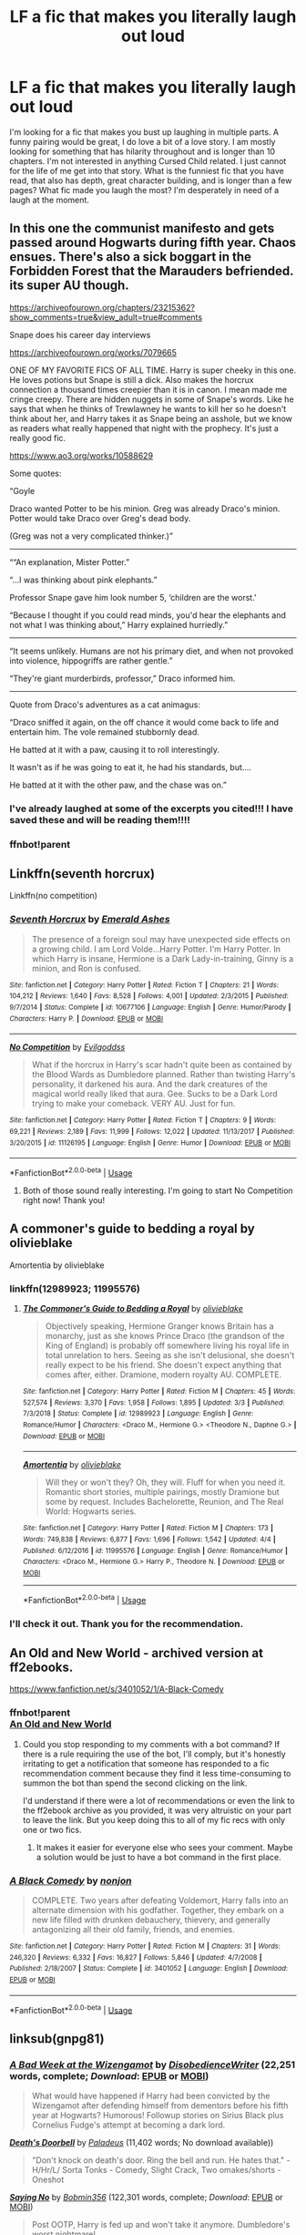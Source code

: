 #+TITLE: LF a fic that makes you literally laugh out loud

* LF a fic that makes you literally laugh out loud
:PROPERTIES:
:Author: truth_archer
:Score: 4
:DateUnix: 1590019151.0
:DateShort: 2020-May-21
:FlairText: Request
:END:
I'm looking for a fic that makes you bust up laughing in multiple parts. A funny pairing would be great, I do love a bit of a love story. I am mostly looking for something that has hilarity throughout and is longer than 10 chapters. I'm not interested in anything Cursed Child related. I just cannot for the life of me get into that story. What is the funniest fic that you have read, that also has depth, great character building, and is longer than a few pages? What fic made you laugh the most? I'm desperately in need of a laugh at the moment.


** In this one the communist manifesto and gets passed around Hogwarts during fifth year. Chaos ensues. There's also a sick boggart in the Forbidden Forest that the Marauders befriended. its super AU though.

[[https://archiveofourown.org/chapters/23215362?show_comments=true&view_adult=true#comments]]

Snape does his career day interviews

[[https://archiveofourown.org/works/7079665]]

ONE OF MY FAVORITE FICS OF ALL TIME. Harry is super cheeky in this one. He loves potions but Snape is still a dick. Also makes the horcrux connection a thousand times creepier than it is in canon. I mean made me cringe creepy. There are hidden nuggets in some of Snape's words. Like he says that when he thinks of Trewlawney he wants to kill her so he doesn't think about her, and Harry takes it as Snape being an asshole, but we know as readers what really happened that night with the prophecy. It's just a really good fic.

[[https://www.ao3.org/works/10588629]]

Some quotes:

“Goyle

Draco wanted Potter to be his minion. Greg was already Draco's minion. Potter would take Draco over Greg's dead body.

(Greg was not a very complicated thinker.)”

----------------

““An explanation, Mister Potter.”

“...I was thinking about pink elephants.”

Professor Snape gave him look number 5, ‘children are the worst.'

“Because I thought if you could read minds, you'd hear the elephants and not what I was thinking about,” Harry explained hurriedly.”

------------------

“It seems unlikely. Humans are not his primary diet, and when not provoked into violence, hippogriffs are rather gentle.”

“They're giant murderbirds, professor,” Draco informed him.

-------------------

Quote from Draco's adventures as a cat animagus:

“Draco sniffed it again, on the off chance it would come back to life and entertain him. The vole remained stubbornly dead.

He batted at it with a paw, causing it to roll interestingly.

It wasn't as if he was going to eat it, he had his standards, but....

He batted at it with the other paw, and the chase was on.”
:PROPERTIES:
:Author: darlingnicky
:Score: 6
:DateUnix: 1590022583.0
:DateShort: 2020-May-21
:END:

*** I've already laughed at some of the excerpts you cited!!! I have saved these and will be reading them!!!!
:PROPERTIES:
:Author: truth_archer
:Score: 2
:DateUnix: 1590023003.0
:DateShort: 2020-May-21
:END:


*** ffnbot!parent
:PROPERTIES:
:Author: aMiserable_creature
:Score: 1
:DateUnix: 1590036598.0
:DateShort: 2020-May-21
:END:


** Linkffn(seventh horcrux)

Linkffn(no competition)
:PROPERTIES:
:Author: alamptr
:Score: 4
:DateUnix: 1590021510.0
:DateShort: 2020-May-21
:END:

*** [[https://www.fanfiction.net/s/10677106/1/][*/Seventh Horcrux/*]] by [[https://www.fanfiction.net/u/4112736/Emerald-Ashes][/Emerald Ashes/]]

#+begin_quote
  The presence of a foreign soul may have unexpected side effects on a growing child. I am Lord Volde...Harry Potter. I'm Harry Potter. In which Harry is insane, Hermione is a Dark Lady-in-training, Ginny is a minion, and Ron is confused.
#+end_quote

^{/Site/:} ^{fanfiction.net} ^{*|*} ^{/Category/:} ^{Harry} ^{Potter} ^{*|*} ^{/Rated/:} ^{Fiction} ^{T} ^{*|*} ^{/Chapters/:} ^{21} ^{*|*} ^{/Words/:} ^{104,212} ^{*|*} ^{/Reviews/:} ^{1,640} ^{*|*} ^{/Favs/:} ^{8,528} ^{*|*} ^{/Follows/:} ^{4,001} ^{*|*} ^{/Updated/:} ^{2/3/2015} ^{*|*} ^{/Published/:} ^{9/7/2014} ^{*|*} ^{/Status/:} ^{Complete} ^{*|*} ^{/id/:} ^{10677106} ^{*|*} ^{/Language/:} ^{English} ^{*|*} ^{/Genre/:} ^{Humor/Parody} ^{*|*} ^{/Characters/:} ^{Harry} ^{P.} ^{*|*} ^{/Download/:} ^{[[http://www.ff2ebook.com/old/ffn-bot/index.php?id=10677106&source=ff&filetype=epub][EPUB]]} ^{or} ^{[[http://www.ff2ebook.com/old/ffn-bot/index.php?id=10677106&source=ff&filetype=mobi][MOBI]]}

--------------

[[https://www.fanfiction.net/s/11126195/1/][*/No Competition/*]] by [[https://www.fanfiction.net/u/377878/Evilgoddss][/Evilgoddss/]]

#+begin_quote
  What if the horcrux in Harry's scar hadn't quite been as contained by the Blood Wards as Dumbledore planned. Rather than twisting Harry's personality, it darkened his aura. And the dark creatures of the magical world really liked that aura. Gee. Sucks to be a Dark Lord trying to make your comeback. VERY AU. Just for fun.
#+end_quote

^{/Site/:} ^{fanfiction.net} ^{*|*} ^{/Category/:} ^{Harry} ^{Potter} ^{*|*} ^{/Rated/:} ^{Fiction} ^{T} ^{*|*} ^{/Chapters/:} ^{9} ^{*|*} ^{/Words/:} ^{69,221} ^{*|*} ^{/Reviews/:} ^{2,189} ^{*|*} ^{/Favs/:} ^{11,999} ^{*|*} ^{/Follows/:} ^{12,022} ^{*|*} ^{/Updated/:} ^{11/13/2017} ^{*|*} ^{/Published/:} ^{3/20/2015} ^{*|*} ^{/id/:} ^{11126195} ^{*|*} ^{/Language/:} ^{English} ^{*|*} ^{/Genre/:} ^{Humor} ^{*|*} ^{/Download/:} ^{[[http://www.ff2ebook.com/old/ffn-bot/index.php?id=11126195&source=ff&filetype=epub][EPUB]]} ^{or} ^{[[http://www.ff2ebook.com/old/ffn-bot/index.php?id=11126195&source=ff&filetype=mobi][MOBI]]}

--------------

*FanfictionBot*^{2.0.0-beta} | [[https://github.com/tusing/reddit-ffn-bot/wiki/Usage][Usage]]
:PROPERTIES:
:Author: FanfictionBot
:Score: 2
:DateUnix: 1590021543.0
:DateShort: 2020-May-21
:END:

**** Both of those sound really interesting. I'm going to start No Competition right now! Thank you!
:PROPERTIES:
:Author: truth_archer
:Score: 2
:DateUnix: 1590021995.0
:DateShort: 2020-May-21
:END:


** A commoner's guide to bedding a royal by olivieblake

Amortentia by olivieblake
:PROPERTIES:
:Author: sleepy_doggos
:Score: 3
:DateUnix: 1590019525.0
:DateShort: 2020-May-21
:END:

*** linkffn(12989923; 11995576)
:PROPERTIES:
:Author: aMiserable_creature
:Score: 2
:DateUnix: 1590036633.0
:DateShort: 2020-May-21
:END:

**** [[https://www.fanfiction.net/s/12989923/1/][*/The Commoner's Guide to Bedding a Royal/*]] by [[https://www.fanfiction.net/u/7432218/olivieblake][/olivieblake/]]

#+begin_quote
  Objectively speaking, Hermione Granger knows Britain has a monarchy, just as she knows Prince Draco (the grandson of the King of England) is probably off somewhere living his royal life in total unrelation to hers. Seeing as she isn't delusional, she doesn't really expect to be his friend. She doesn't expect anything that comes after, either. Dramione, modern royalty AU. COMPLETE.
#+end_quote

^{/Site/:} ^{fanfiction.net} ^{*|*} ^{/Category/:} ^{Harry} ^{Potter} ^{*|*} ^{/Rated/:} ^{Fiction} ^{M} ^{*|*} ^{/Chapters/:} ^{45} ^{*|*} ^{/Words/:} ^{527,574} ^{*|*} ^{/Reviews/:} ^{3,370} ^{*|*} ^{/Favs/:} ^{1,958} ^{*|*} ^{/Follows/:} ^{1,895} ^{*|*} ^{/Updated/:} ^{3/3} ^{*|*} ^{/Published/:} ^{7/3/2018} ^{*|*} ^{/Status/:} ^{Complete} ^{*|*} ^{/id/:} ^{12989923} ^{*|*} ^{/Language/:} ^{English} ^{*|*} ^{/Genre/:} ^{Romance/Humor} ^{*|*} ^{/Characters/:} ^{<Draco} ^{M.,} ^{Hermione} ^{G.>} ^{<Theodore} ^{N.,} ^{Daphne} ^{G.>} ^{*|*} ^{/Download/:} ^{[[http://www.ff2ebook.com/old/ffn-bot/index.php?id=12989923&source=ff&filetype=epub][EPUB]]} ^{or} ^{[[http://www.ff2ebook.com/old/ffn-bot/index.php?id=12989923&source=ff&filetype=mobi][MOBI]]}

--------------

[[https://www.fanfiction.net/s/11995576/1/][*/Amortentia/*]] by [[https://www.fanfiction.net/u/7432218/olivieblake][/olivieblake/]]

#+begin_quote
  Will they or won't they? Oh, they will. Fluff for when you need it. Romantic short stories, multiple pairings, mostly Dramione but some by request. Includes Bachelorette, Reunion, and The Real World: Hogwarts series.
#+end_quote

^{/Site/:} ^{fanfiction.net} ^{*|*} ^{/Category/:} ^{Harry} ^{Potter} ^{*|*} ^{/Rated/:} ^{Fiction} ^{M} ^{*|*} ^{/Chapters/:} ^{173} ^{*|*} ^{/Words/:} ^{749,838} ^{*|*} ^{/Reviews/:} ^{6,877} ^{*|*} ^{/Favs/:} ^{1,696} ^{*|*} ^{/Follows/:} ^{1,542} ^{*|*} ^{/Updated/:} ^{4/4} ^{*|*} ^{/Published/:} ^{6/12/2016} ^{*|*} ^{/id/:} ^{11995576} ^{*|*} ^{/Language/:} ^{English} ^{*|*} ^{/Genre/:} ^{Romance/Humor} ^{*|*} ^{/Characters/:} ^{<Draco} ^{M.,} ^{Hermione} ^{G.>} ^{Harry} ^{P.,} ^{Theodore} ^{N.} ^{*|*} ^{/Download/:} ^{[[http://www.ff2ebook.com/old/ffn-bot/index.php?id=11995576&source=ff&filetype=epub][EPUB]]} ^{or} ^{[[http://www.ff2ebook.com/old/ffn-bot/index.php?id=11995576&source=ff&filetype=mobi][MOBI]]}

--------------

*FanfictionBot*^{2.0.0-beta} | [[https://github.com/tusing/reddit-ffn-bot/wiki/Usage][Usage]]
:PROPERTIES:
:Author: FanfictionBot
:Score: 3
:DateUnix: 1590036648.0
:DateShort: 2020-May-21
:END:


*** I'll check it out. Thank you for the recommendation.
:PROPERTIES:
:Author: truth_archer
:Score: 1
:DateUnix: 1590019560.0
:DateShort: 2020-May-21
:END:


** An Old and New World - archived version at ff2ebooks.

[[https://www.fanfiction.net/s/3401052/1/A-Black-Comedy]]
:PROPERTIES:
:Author: Impossible-Poetry
:Score: 2
:DateUnix: 1590026871.0
:DateShort: 2020-May-21
:END:

*** ffnbot!parent\\
[[http://ff2ebook.com/archive.php?search=An+Old+and+New+World&sort=title][An Old and New World]]
:PROPERTIES:
:Author: aMiserable_creature
:Score: 1
:DateUnix: 1590036690.0
:DateShort: 2020-May-21
:END:

**** Could you stop responding to my comments with a bot command? If there is a rule requiring the use of the bot, I'll comply, but it's honestly irritating to get a notification that someone has responded to a fic recommendation comment because they find it less time-consuming to summon the bot than spend the second clicking on the link.

I'd understand if there were a lot of recommendations or even the link to the ff2ebook archive as you provided, it was very altruistic on your part to leave the link. But you keep doing this to all of my fic recs with only one or two fics.
:PROPERTIES:
:Author: Impossible-Poetry
:Score: -3
:DateUnix: 1590046318.0
:DateShort: 2020-May-21
:END:

***** It makes it easier for everyone else who sees your comment. Maybe a solution would be just to have a bot command in the first place.
:PROPERTIES:
:Author: -Mah-Cakiez-
:Score: 3
:DateUnix: 1590051591.0
:DateShort: 2020-May-21
:END:


*** [[https://www.fanfiction.net/s/3401052/1/][*/A Black Comedy/*]] by [[https://www.fanfiction.net/u/649528/nonjon][/nonjon/]]

#+begin_quote
  COMPLETE. Two years after defeating Voldemort, Harry falls into an alternate dimension with his godfather. Together, they embark on a new life filled with drunken debauchery, thievery, and generally antagonizing all their old family, friends, and enemies.
#+end_quote

^{/Site/:} ^{fanfiction.net} ^{*|*} ^{/Category/:} ^{Harry} ^{Potter} ^{*|*} ^{/Rated/:} ^{Fiction} ^{M} ^{*|*} ^{/Chapters/:} ^{31} ^{*|*} ^{/Words/:} ^{246,320} ^{*|*} ^{/Reviews/:} ^{6,332} ^{*|*} ^{/Favs/:} ^{16,827} ^{*|*} ^{/Follows/:} ^{5,846} ^{*|*} ^{/Updated/:} ^{4/7/2008} ^{*|*} ^{/Published/:} ^{2/18/2007} ^{*|*} ^{/Status/:} ^{Complete} ^{*|*} ^{/id/:} ^{3401052} ^{*|*} ^{/Language/:} ^{English} ^{*|*} ^{/Download/:} ^{[[http://www.ff2ebook.com/old/ffn-bot/index.php?id=3401052&source=ff&filetype=epub][EPUB]]} ^{or} ^{[[http://www.ff2ebook.com/old/ffn-bot/index.php?id=3401052&source=ff&filetype=mobi][MOBI]]}

--------------

*FanfictionBot*^{2.0.0-beta} | [[https://github.com/tusing/reddit-ffn-bot/wiki/Usage][Usage]]
:PROPERTIES:
:Author: FanfictionBot
:Score: 1
:DateUnix: 1590036703.0
:DateShort: 2020-May-21
:END:


** linksub(gnpg81)
:PROPERTIES:
:Author: aMiserable_creature
:Score: 2
:DateUnix: 1590036737.0
:DateShort: 2020-May-21
:END:

*** [[https://www.fanfiction.net/s/3639659/1/][*/A Bad Week at the Wizengamot/*]] by [[https://www.fanfiction.net/u/1228238/DisobedienceWriter][/DisobedienceWriter/]] (22,251 words, complete; /Download/: [[http://www.ff2ebook.com/old/ffn-bot/index.php?id=3639659&source=ff&filetype=epub][EPUB]] or [[http://www.ff2ebook.com/old/ffn-bot/index.php?id=3639659&source=ff&filetype=mobi][MOBI]])

#+begin_quote
  What would have happened if Harry had been convicted by the Wizengamot after defending himself from dementors before his fifth year at Hogwarts? Humorous! Followup stories on Sirius Black plus Cornelius Fudge's attempt at becoming a dark lord.
#+end_quote

[[http://www.hpfanficarchive.com/stories/viewstory.php?sid=660][*/Death's Doorbell/*]] by [[http://www.hpfanficarchive.com/stories/viewuser.php?uid=524][/Paladeus/]] (11,402 words; No download available))

#+begin_quote
  "Don't knock on death's door. Ring the bell and run. He hates that." - H/Hr/L/ Sorta Tonks - Comedy, Slight Crack, Two omakes/shorts - Oneshot
#+end_quote

[[https://www.fanfiction.net/s/7274734/1/][*/Saying No/*]] by [[https://www.fanfiction.net/u/777540/Bobmin356][/Bobmin356/]] (122,301 words, complete; /Download/: [[http://www.ff2ebook.com/old/ffn-bot/index.php?id=7274734&source=ff&filetype=epub][EPUB]] or [[http://www.ff2ebook.com/old/ffn-bot/index.php?id=7274734&source=ff&filetype=mobi][MOBI]])

#+begin_quote
  Post OOTP, Harry is fed up and won't take it anymore. Dumbledore's worst nightmare!
#+end_quote

[[https://www.fanfiction.net/s/2318355/1/][*/Make A Wish/*]] by [[https://www.fanfiction.net/u/686093/Rorschach-s-Blot][/Rorschach's Blot/]] (187,589 words, complete; /Download/: [[http://www.ff2ebook.com/old/ffn-bot/index.php?id=2318355&source=ff&filetype=epub][EPUB]] or [[http://www.ff2ebook.com/old/ffn-bot/index.php?id=2318355&source=ff&filetype=mobi][MOBI]])

#+begin_quote
  Harry has learned the prophesy and he does not believe that a schoolboy can defeat Voldemort, so he decides that if he is going to die then he is first going to live.
#+end_quote

[[https://www.fanfiction.net/s/2919503/1/][*/Luna's Hubby/*]] by [[https://www.fanfiction.net/u/897648/Meteoricshipyards][/Meteoricshipyards/]] (195,952 words, complete; /Download/: [[http://www.ff2ebook.com/old/ffn-bot/index.php?id=2919503&source=ff&filetype=epub][EPUB]] or [[http://www.ff2ebook.com/old/ffn-bot/index.php?id=2919503&source=ff&filetype=mobi][MOBI]])

#+begin_quote
  7 year old Luna wants a husband, and she wants one now. With the unintended help of her befuddled father, she kidnaps Harry Potter. Idea and 1st chapter by Roscharch's Blot
#+end_quote

[[https://archiveofourown.org/works/4701869][*/Oh God Not Again!/*]] by [[https://www.archiveofourown.org/users/Sarah1281/pseuds/Sarah1281][/Sarah1281/]] (150731 words; /Download/: [[https://archiveofourown.org/downloads/4701869/Oh%20God%20Not%20Again.epub?updated_at=1589229641][EPUB]] or [[https://archiveofourown.org/downloads/4701869/Oh%20God%20Not%20Again.mobi?updated_at=1589229641][MOBI]])

#+begin_quote
  So maybe everything didn't work out perfectly for Harry. Still, most of his friends survived, he'd gotten married, and was about to become a father. If only he'd have stayed away from the Veil, he wouldn't have had to go back and do everything AGAIN.
#+end_quote

[[https://archiveofourown.org/works/10911144][*/With love, Harry/*]] by [[https://www.archiveofourown.org/users/TheMidgetTitanSlayer/pseuds/TheMidgetTitanSlayer][/TheMidgetTitanSlayer/]] (30655 words; /Download/: [[https://archiveofourown.org/downloads/10911144/With%20love%20Harry.epub?updated_at=1573051488][EPUB]] or [[https://archiveofourown.org/downloads/10911144/With%20love%20Harry.mobi?updated_at=1573051488][MOBI]])

#+begin_quote
  In which Harry goes back in time, adopts his arch nemesis and pulls one infamous Dark Lord into his madness somewhere along the way."Surprise! Tom, meet your grandfather!""Harry. That's Gellert Grindelwald.""I know. Isn't it exciting!? And he'll be tutoring you to be the greatest Dark Lord ever!""What?"
#+end_quote

[[https://archiveofourown.org/works/20800106][*/Ginny Weasley and the summoning of no one./*]] by [[https://www.archiveofourown.org/users/RubyPhoenix/pseuds/RubyPhoenix][/RubyPhoenix/]] (661 words; /Download/: [[https://archiveofourown.org/downloads/20800106/Ginny%20Weasley%20and%20the.epub?updated_at=1575199105][EPUB]] or [[https://archiveofourown.org/downloads/20800106/Ginny%20Weasley%20and%20the.mobi?updated_at=1575199105][MOBI]])

#+begin_quote
  A hero from another world is summoned, it's just not that one you'd expect.
#+end_quote

[[https://archiveofourown.org/works/21079088][*/I am Albus Dumbledore/*]] by [[https://www.archiveofourown.org/users/Sadsnail/pseuds/Sadsnail][/Sadsnail/]] (52236 words; /Download/: [[https://archiveofourown.org/downloads/21079088/I%20am%20Albus%20Dumbledore.epub?updated_at=1588070441][EPUB]] or [[https://archiveofourown.org/downloads/21079088/I%20am%20Albus%20Dumbledore.mobi?updated_at=1588070441][MOBI]])

#+begin_quote
  What would you do if suddenly you found yourself in Dumbledore's body? Crying is definitely in the plan. Changing into a four year old? Not so much. Pretending to be the son of Severus Snape? Never!When you've nothing better to do, you write crack. Enjoy!
#+end_quote

[[https://archiveofourown.org/works/7034761][*/Teaching History (is Old News)/*]] by [[https://www.archiveofourown.org/users/You_Light_The_Sky/pseuds/You_Light_The_Sky/users/Maya_0196/pseuds/Maya_0196][/You_Light_The_SkyMaya_0196/]] (79256 words; /Download/: [[https://archiveofourown.org/downloads/7034761/Teaching%20History%20is%20Old.epub?updated_at=1584370759][EPUB]] or [[https://archiveofourown.org/downloads/7034761/Teaching%20History%20is%20Old.mobi?updated_at=1584370759][MOBI]])

#+begin_quote
  In which Tom is the DADA professor at Hogwarts, secretly recruiting followers for his future army, and Harry is the worst Divination professor ever, accidentally messing up Tom's plans. MAIN STORY: 30/44 ChaptersEXTRAS: 0/9 ChaptersLAST EDIT - Chapter 29 (March 15, 2020)Chinese Translation hereVietnamese Translation here
#+end_quote

[[https://archiveofourown.org/works/6614155][*/Full circle/*]] by [[https://www.archiveofourown.org/users/tetsurashian/pseuds/tetsurashian][/tetsurashian/]] (67460 words; /Download/: [[https://archiveofourown.org/downloads/6614155/Full%20circle.epub?updated_at=1589467869][EPUB]] or [[https://archiveofourown.org/downloads/6614155/Full%20circle.mobi?updated_at=1589467869][MOBI]])

#+begin_quote
  (aka 'how to survive endless rebirth with your so-called soulmate')Harry and Tom's souls are tied together. Which is why they're in this endless loop of rebirth. At some point, they stopped caring and just started fucking with people.(cracky humor with a hint of seriousness and plot, my specialty)
#+end_quote

[[https://archiveofourown.org/works/438516][*/Fantastic Elves and Where to Find Them/*]] by [[https://www.archiveofourown.org/users/evansentranced/pseuds/evansentranced][/evansentranced/]] (36731 words; /Download/: [[https://archiveofourown.org/downloads/438516/Fantastic%20Elves%20and.epub?updated_at=1387608269][EPUB]] or [[https://archiveofourown.org/downloads/438516/Fantastic%20Elves%20and.mobi?updated_at=1387608269][MOBI]])

#+begin_quote
  Harry is an elf. No, he's not a bloody house elf. He lived in a place where they had got him confused with a house elf for nearly six years. They had him doing all the chores and he slept in a cupboard. Not a particularly cheerful cupboard, either. But he's not a house elf. He's a regular elf, thank you. Come on, people. It's like you're not wizards or something. PreHogwarts, NOT a creature fic. Character study.
#+end_quote

[[https://archiveofourown.org/works/20931752][*/Roads Untaken/*]] by [[https://www.archiveofourown.org/users/wynnebat/pseuds/wynnebat][/wynnebat/]] (3012 words; /Download/: [[https://archiveofourown.org/downloads/20931752/Roads%20Untaken.epub?updated_at=1575871925][EPUB]] or [[https://archiveofourown.org/downloads/20931752/Roads%20Untaken.mobi?updated_at=1575871925][MOBI]])

#+begin_quote
  Harry wanted to be outraged on behalf of the castle that he still considered to be his home. Hogwarts didn't deserve to have a piece of Tom Riddle lodged inside it like a particularly vicious splinter. But there was something he was annoyed about even more than the fact that he was once again alive at the same time as a once and future dark lord. For the first time in his life, he sympathized with Voldemort, and knew that in this one instance, Voldemort might sympathize with him. Harry looked at Tom head-on, and said, "Albus Dumbledore is a bastard."*Both turned down for the position of Hogwarts DADA professor, Tom and Harry have a few things to say to each other.
#+end_quote

[[https://archiveofourown.org/works/9235586][*/Relationship Counselling/*]] by [[https://www.archiveofourown.org][**]] (1970 words; /Download/: [[https://archiveofourown.org/downloads/9235586/Relationship%20Counselling.epub?updated_at=1530790833][EPUB]] or [[https://archiveofourown.org/downloads/9235586/Relationship%20Counselling.mobi?updated_at=1530790833][MOBI]])

#+begin_quote
  Grindelwald wants to win Dumbledore's heart back, and keeps asking a captive Graves for love advice.
#+end_quote

--------------

/slim!FanfictionBot/^{2.0.0-beta} Note that some story data has been sourced from older threads, and may be out of date.
:PROPERTIES:
:Author: FanfictionBot
:Score: 1
:DateUnix: 1590036745.0
:DateShort: 2020-May-21
:END:


*** [[https://archiveofourown.org/works/416440][*/An Unwise Conspiracy/*]] by [[https://www.archiveofourown.org/users/Nia_River/pseuds/Nia_River][/Nia_River/]] (1809 words; /Download/: [[https://archiveofourown.org/downloads/416440/An%20Unwise%20Conspiracy.epub?updated_at=1524314755][EPUB]] or [[https://archiveofourown.org/downloads/416440/An%20Unwise%20Conspiracy.mobi?updated_at=1524314755][MOBI]])

#+begin_quote
  When Harry is called to Gringotts Bank to meet with the goblin Boneclaw regarding financial matters, things go unexpectedly. Harry is furious. Will Boneclaw come to regret his actions?
#+end_quote

[[https://archiveofourown.org/works/692142][*/New Year/*]] by [[https://www.archiveofourown.org/users/SecondSilk/pseuds/SecondSilk][/SecondSilk/]] (38 words; /Download/: [[https://archiveofourown.org/downloads/692142/New%20Year.epub?updated_at=1387610821][EPUB]] or [[https://archiveofourown.org/downloads/692142/New%20Year.mobi?updated_at=1387610821][MOBI]])

#+begin_quote
  A new way of marking the new year.
#+end_quote

[[https://www.fanfiction.net/s/3401052/1/][*/A Black Comedy/*]] by [[https://www.fanfiction.net/u/649528/nonjon][/nonjon/]] (246,320 words, complete; /Download/: [[http://www.ff2ebook.com/old/ffn-bot/index.php?id=3401052&source=ff&filetype=epub][EPUB]] or [[http://www.ff2ebook.com/old/ffn-bot/index.php?id=3401052&source=ff&filetype=mobi][MOBI]])

#+begin_quote
  COMPLETE. Two years after defeating Voldemort, Harry falls into an alternate dimension with his godfather. Together, they embark on a new life filled with drunken debauchery, thievery, and generally antagonizing all their old family, friends, and enemies.
#+end_quote

[[https://www.fanfiction.net/s/6635363/1/][*/When In Doubt, Obliviate/*]] by [[https://www.fanfiction.net/u/674180/Sarah1281][/Sarah1281/]] (114,644 words, complete; /Download/: [[http://www.ff2ebook.com/old/ffn-bot/index.php?id=6635363&source=ff&filetype=epub][EPUB]] or [[http://www.ff2ebook.com/old/ffn-bot/index.php?id=6635363&source=ff&filetype=mobi][MOBI]])

#+begin_quote
  When a chance meeting reveals Harry's planned fate to Lockhart, he knows what he has to do: rescue him and raise him as his own to properly manage his celebrity status. Harry gets a magical upbringing, Lockhart gets the Boy-Who-Lived...everybody wins!
#+end_quote

[[https://www.fanfiction.net/s/12431454/1/][*/What Would Broz Do? A Harry & Ron Series of Events/*]] by [[https://www.fanfiction.net/u/1401424/vlad-the-inhaler][/vlad the inhaler/]] (6,363 words; /Download/: [[http://www.ff2ebook.com/old/ffn-bot/index.php?id=12431454&source=ff&filetype=epub][EPUB]] or [[http://www.ff2ebook.com/old/ffn-bot/index.php?id=12431454&source=ff&filetype=mobi][MOBI]])

#+begin_quote
  A collection of related one-shots spanning Hogwarts, where Hermione never has her Halloween epiphany and so the trio never forms, leaving Harry & Ron to bro their way through Hogwarts, forced to learn for themselves what they need to know.
#+end_quote

[[https://www.fanfiction.net/s/3559907/1/][*/What Would Slytherin Harry Do?/*]] by [[https://www.fanfiction.net/u/559963/Big-D-on-a-Diet][/Big D on a Diet/]] (44,417 words; /Download/: [[http://www.ff2ebook.com/old/ffn-bot/index.php?id=3559907&source=ff&filetype=epub][EPUB]] or [[http://www.ff2ebook.com/old/ffn-bot/index.php?id=3559907&source=ff&filetype=mobi][MOBI]])

#+begin_quote
  An ongoing series of one shot stories exploring how Slytherin!Harry would have handled key moments from the books. Events will appear out of order, so don't be surprised if it jumps around. Small but important edit made to Chapter Five
#+end_quote

[[https://www.fanfiction.net/s/6011797/1/][*/Not As Advertised/*]] by [[https://www.fanfiction.net/u/1016097/sasahara17][/sasahara17/]] (2,490 words, complete; /Download/: [[http://www.ff2ebook.com/old/ffn-bot/index.php?id=6011797&source=ff&filetype=epub][EPUB]] or [[http://www.ff2ebook.com/old/ffn-bot/index.php?id=6011797&source=ff&filetype=mobi][MOBI]])

#+begin_quote
  Harry Potter is dissatisfied with what he finds after being sorted into Slytherin, and writes a request to the Headmaster requesting to change houses. AU, OOC, OneShot.
#+end_quote

[[https://www.fanfiction.net/s/7512124/1/][*/Lessons With Hagrid/*]] by [[https://www.fanfiction.net/u/2713680/NothingPretentious][/NothingPretentious/]] (4,357 words, complete; /Download/: [[http://www.ff2ebook.com/old/ffn-bot/index.php?id=7512124&source=ff&filetype=epub][EPUB]] or [[http://www.ff2ebook.com/old/ffn-bot/index.php?id=7512124&source=ff&filetype=mobi][MOBI]])

#+begin_quote
  "Have you found out how to get past that beast of Hagrid's yet?" ...Snape kicks Harry out of 'Remedial Potions', but as we know from The Philosopher's Stone, there is another Occlumens in the school good enough to keep out the Dark Lord. Stupid oneshot.
#+end_quote

[[https://www.fanfiction.net/s/6466185/1/][*/Harry the Hufflepuff/*]] by [[https://www.fanfiction.net/u/943028/BajaB][/BajaB/]] (29,190 words, complete; /Download/: [[http://www.ff2ebook.com/old/ffn-bot/index.php?id=6466185&source=ff&filetype=epub][EPUB]] or [[http://www.ff2ebook.com/old/ffn-bot/index.php?id=6466185&source=ff&filetype=mobi][MOBI]])

#+begin_quote
  Luckily, lazy came up in Petunia's tirades slightly more often than freak, otherwise, this could have been a very different story. AU. Not your usual Hufflepuff!Harry story.
#+end_quote

[[https://www.fanfiction.net/s/5199602/1/][*/The Thief of Hogwarts/*]] by [[https://www.fanfiction.net/u/1867176/bluminous8][/bluminous8/]] (105,046 words; /Download/: [[http://www.ff2ebook.com/old/ffn-bot/index.php?id=5199602&source=ff&filetype=epub][EPUB]] or [[http://www.ff2ebook.com/old/ffn-bot/index.php?id=5199602&source=ff&filetype=mobi][MOBI]])

#+begin_quote
  Summary: AU Young Harry learns to steal as he is fed up from his deprivation of his wants and needs by his guardians. A Thief is born in Privet Drive.
#+end_quote

[[https://www.fanfiction.net/s/10677106/1/][*/Seventh Horcrux/*]] by [[https://www.fanfiction.net/u/4112736/Emerald-Ashes][/Emerald Ashes/]] (104,212 words, complete; /Download/: [[http://www.ff2ebook.com/old/ffn-bot/index.php?id=10677106&source=ff&filetype=epub][EPUB]] or [[http://www.ff2ebook.com/old/ffn-bot/index.php?id=10677106&source=ff&filetype=mobi][MOBI]])

#+begin_quote
  The presence of a foreign soul may have unexpected side effects on a growing child. I am Lord Volde...Harry Potter. I'm Harry Potter. In which Harry is insane, Hermione is a Dark Lady-in-training, Ginny is a minion, and Ron is confused.
#+end_quote

[[https://www.fanfiction.net/s/9469775/1/][*/Escapologist Harry/*]] by [[https://www.fanfiction.net/u/1890123/Racke][/Racke/]] (5,884 words, complete; /Download/: [[http://www.ff2ebook.com/old/ffn-bot/index.php?id=9469775&source=ff&filetype=epub][EPUB]] or [[http://www.ff2ebook.com/old/ffn-bot/index.php?id=9469775&source=ff&filetype=mobi][MOBI]])

#+begin_quote
  Harry runs away at age four. After bringing him back, Dumbledore's attempts to keep him at Privet Drive gets progressively more ridiculously extreme with each of his escapes. Animagus!Harry, Crack
#+end_quote

[[https://www.fanfiction.net/s/4951074/1/][*/Harry's Little Army of Psychos/*]] by [[https://www.fanfiction.net/u/1122504/RuneWitchSakura][/RuneWitchSakura/]] (4,308 words, complete; /Download/: [[http://www.ff2ebook.com/old/ffn-bot/index.php?id=4951074&source=ff&filetype=epub][EPUB]] or [[http://www.ff2ebook.com/old/ffn-bot/index.php?id=4951074&source=ff&filetype=mobi][MOBI]])

#+begin_quote
  Oneshot from Ron's POV. Ron tries to explain to the twins just how Harry made the Ministry of Magic make a new classification for magical creatures, and why the puffskeins were now considered the scariest magical creature of all time. No pairings.
#+end_quote

--------------

/slim!FanfictionBot/^{2.0.0-beta} Note that some story data has been sourced from older threads, and may be out of date.
:PROPERTIES:
:Author: FanfictionBot
:Score: 1
:DateUnix: 1590036757.0
:DateShort: 2020-May-21
:END:


** linkffa(Bestest Birthday Ever)

linkffn(Where in the World Is Harry Potter?)

[[https://www.fanfiction.net/s/4045539/1/Crack-d-Mirror][Crack'd Mirror]]

[[https://www.fanfiction.net/s/2318355/1/Make-A-Wish][Make a Wish]] Has a sequel and an Omake collection.
:PROPERTIES:
:Author: horrorshowjack
:Score: 1
:DateUnix: 1590031488.0
:DateShort: 2020-May-21
:END:

*** [[http://www.hpfanficarchive.com/stories/viewstory.php?sid=222][*/Bestest Birthday Ever/*]] by [[http://www.hpfanficarchive.com/stories/viewuser.php?uid=485][/nonjon/]]

#+begin_quote
  Harry's 16th Birthday is to be spent at Privet Drive. A visit from Tonks and then the Minister leads to some fireworks in Harry's usually quiet, peaceful life. HONKS.
#+end_quote

^{/Site/: HP Fanfic Archive *|* /Rated/: PG-13 - Parents Strongly Cautioned *|* /Categories/: Powerful > Powerful , Time Line > Hogwarts - Year 6 *|* /Characters/: None *|* /Status/: Abandoned *|* /Genres/: General , Humor *|* /Pairings/: Harry/Tonks *|* /Warnings/: None *|* /Challenges/: None *|* /Series/: None *|* /Chapters/: 22 *|* /Completed/: No *|* /Word count/: 65,393 *|* /Read/: 98,538 *|* /Published/: March 02, 2009 *|* /ID/: 222}

--------------

[[https://www.fanfiction.net/s/2354771/1/][*/Where in the World is Harry Potter?/*]] by [[https://www.fanfiction.net/u/649528/nonjon][/nonjon/]]

#+begin_quote
  COMPLETE. PostOotP. Harry Potter fulfilled the prophecy and has since disappeared. Or has he? Tonks and Hermione are the lead Order members continuously hoping to track him down. The question is: can they keep up with him?
#+end_quote

^{/Site/:} ^{fanfiction.net} ^{*|*} ^{/Category/:} ^{Harry} ^{Potter} ^{*|*} ^{/Rated/:} ^{Fiction} ^{M} ^{*|*} ^{/Chapters/:} ^{16} ^{*|*} ^{/Words/:} ^{54,625} ^{*|*} ^{/Reviews/:} ^{1,159} ^{*|*} ^{/Favs/:} ^{4,568} ^{*|*} ^{/Follows/:} ^{1,348} ^{*|*} ^{/Updated/:} ^{4/30/2005} ^{*|*} ^{/Published/:} ^{4/16/2005} ^{*|*} ^{/Status/:} ^{Complete} ^{*|*} ^{/id/:} ^{2354771} ^{*|*} ^{/Language/:} ^{English} ^{*|*} ^{/Genre/:} ^{Humor} ^{*|*} ^{/Download/:} ^{[[http://www.ff2ebook.com/old/ffn-bot/index.php?id=2354771&source=ff&filetype=epub][EPUB]]} ^{or} ^{[[http://www.ff2ebook.com/old/ffn-bot/index.php?id=2354771&source=ff&filetype=mobi][MOBI]]}

--------------

*FanfictionBot*^{2.0.0-beta} | [[https://github.com/tusing/reddit-ffn-bot/wiki/Usage][Usage]]
:PROPERTIES:
:Author: FanfictionBot
:Score: 1
:DateUnix: 1590031512.0
:DateShort: 2020-May-21
:END:


*** ffnbot!parent
:PROPERTIES:
:Author: aMiserable_creature
:Score: 1
:DateUnix: 1590036700.0
:DateShort: 2020-May-21
:END:


** linkffn(Just a Random Tuesday... by Twisted Biscuit)
:PROPERTIES:
:Author: ceplma
:Score: 1
:DateUnix: 1590043112.0
:DateShort: 2020-May-21
:END:

*** [[https://www.fanfiction.net/s/3124159/1/][*/Just a Random Tuesday.../*]] by [[https://www.fanfiction.net/u/957547/Twisted-Biscuit][/Twisted Biscuit/]]

#+begin_quote
  A VERY long Tuesday in the life of Minerva McGonagall. With rampant Umbridgeitis, uncooperative Slytherins, Ministry interventions, an absent Dumbledore and a schoolwide shortage of Hot Cocoa, it's a wonder she's as nice as she is.
#+end_quote

^{/Site/:} ^{fanfiction.net} ^{*|*} ^{/Category/:} ^{Harry} ^{Potter} ^{*|*} ^{/Rated/:} ^{Fiction} ^{K+} ^{*|*} ^{/Chapters/:} ^{3} ^{*|*} ^{/Words/:} ^{58,525} ^{*|*} ^{/Reviews/:} ^{514} ^{*|*} ^{/Favs/:} ^{2,377} ^{*|*} ^{/Follows/:} ^{435} ^{*|*} ^{/Updated/:} ^{10/1/2006} ^{*|*} ^{/Published/:} ^{8/26/2006} ^{*|*} ^{/Status/:} ^{Complete} ^{*|*} ^{/id/:} ^{3124159} ^{*|*} ^{/Language/:} ^{English} ^{*|*} ^{/Genre/:} ^{Humor} ^{*|*} ^{/Characters/:} ^{Minerva} ^{M.,} ^{Dolores} ^{U.} ^{*|*} ^{/Download/:} ^{[[http://www.ff2ebook.com/old/ffn-bot/index.php?id=3124159&source=ff&filetype=epub][EPUB]]} ^{or} ^{[[http://www.ff2ebook.com/old/ffn-bot/index.php?id=3124159&source=ff&filetype=mobi][MOBI]]}

--------------

*FanfictionBot*^{2.0.0-beta} | [[https://github.com/tusing/reddit-ffn-bot/wiki/Usage][Usage]]
:PROPERTIES:
:Author: FanfictionBot
:Score: 1
:DateUnix: 1590043135.0
:DateShort: 2020-May-21
:END:
